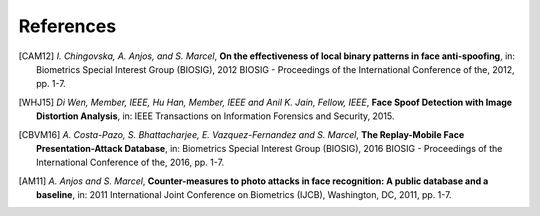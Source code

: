 .. vim: set fileencoding=utf-8 :

===========
References
===========

.. [CAM12]  *I. Chingovska, A. Anjos, and S. Marcel*, **On the effectiveness of local binary patterns in face anti-spoofing**,
            in: Biometrics Special Interest Group (BIOSIG), 2012 BIOSIG - Proceedings of the International Conference of the, 2012, pp. 1-7.

.. [WHJ15]  *Di Wen, Member, IEEE, Hu Han, Member, IEEE and Anil K. Jain, Fellow, IEEE*, **Face Spoof Detection with Image Distortion Analysis**,
            in: IEEE Transactions on Information Forensics and Security, 2015.

.. [CBVM16] *A. Costa-Pazo, S. Bhattacharjee, E. Vazquez-Fernandez and S. Marcel*, **The Replay-Mobile Face Presentation-Attack Database**,
            in: Biometrics Special Interest Group (BIOSIG), 2016 BIOSIG - Proceedings of the International Conference of the, 2016, pp. 1-7.

.. [AM11] *A. Anjos and S. Marcel*, **Counter-measures to photo attacks in face recognition: A public database and a baseline**,
          in: 2011 International Joint Conference on Biometrics (IJCB), Washington, DC, 2011, pp. 1-7.

